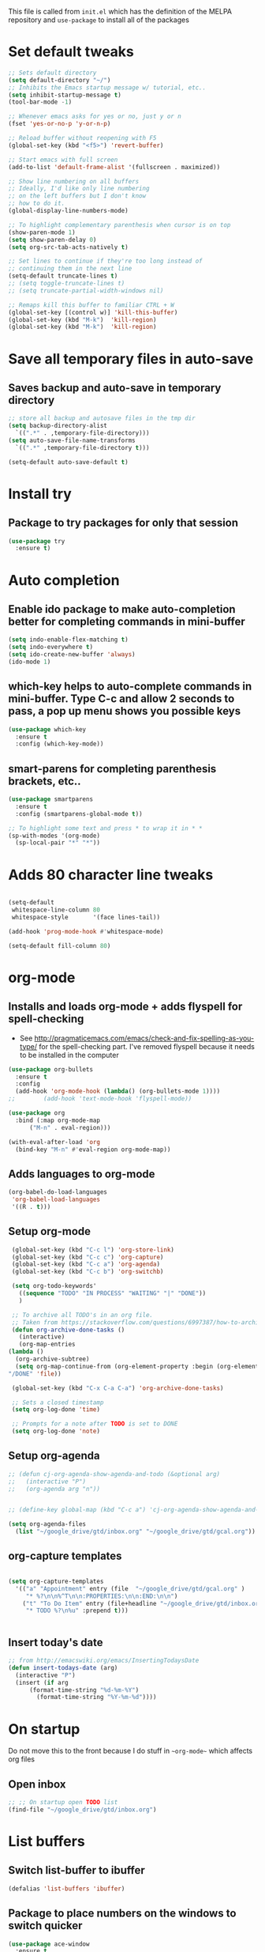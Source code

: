 #+STARTIP: overview

This file is called from ~init.el~ which has the definition of the MELPA repository and  ~use-package~ to install all of the packages

* Set default tweaks

  #+BEGIN_SRC emacs-lisp
    ;; Sets default directory
    (setq default-directory "~/")
    ;; Inhibits the Emacs startup message w/ tutorial, etc..
    (setq inhibit-startup-message t)
    (tool-bar-mode -1)

    ;; Whenever emacs asks for yes or no, just y or n
    (fset 'yes-or-no-p 'y-or-n-p)

    ;; Reload buffer without reopening with F5
    (global-set-key (kbd "<f5>") 'revert-buffer)

    ;; Start emacs with full screen
    (add-to-list 'default-frame-alist '(fullscreen . maximized))

    ;; Show line numbering on all buffers
    ;; Ideally, I'd like only line numbering
    ;; on the left buffers but I don't know
    ;; how to do it.
    (global-display-line-numbers-mode)

    ;; To highlight complementary parenthesis when cursor is on top
    (show-paren-mode 1)
    (setq show-paren-delay 0)
    (setq org-src-tab-acts-natively t)

    ;; Set lines to continue if they're too long instead of
    ;; continuing them in the next line
    (setq-default truncate-lines t)
    ;; (setq toggle-truncate-lines t)
    ;; (setq truncate-partial-width-windows nil)

    ;; Remaps kill this buffer to familiar CTRL + W
    (global-set-key [(control w)] 'kill-this-buffer)
    (global-set-key (kbd "M-k")  'kill-region)
    (global-set-key (kbd "M-k")  'kill-region)
  #+END_SRC

* Save all temporary files in auto-save
** Saves backup and auto-save in temporary directory

   #+BEGIN_SRC emacs-lisp
     ;; store all backup and autosave files in the tmp dir
     (setq backup-directory-alist
	   `((".*" . ,temporary-file-directory)))
     (setq auto-save-file-name-transforms
	   `((".*" ,temporary-file-directory t)))

     (setq-default auto-save-default t)

   #+END_SRC

* Install try
** Package to try packages for only that session
   #+BEGIN_SRC emacs-lisp
     (use-package try
       :ensure t)
   #+END_SRC

* Auto completion 
** Enable ido package to make auto-completion better for completing commands in mini-buffer
   #+BEGIN_SRC emacs-lisp
     (setq indo-enable-flex-matching t)
     (setq indo-everywhere t)
     (setq ido-create-new-buffer 'always)
     (ido-mode 1)
   #+END_SRC

** which-key helps to auto-complete commands in mini-buffer. Type C-c and allow 2 seconds to pass, a pop up menu shows you possible keys
   #+BEGIN_SRC emacs-lisp
     (use-package which-key
       :ensure t
       :config (which-key-mode))
   #+END_SRC

** smart-parens for completing parenthesis brackets, etc..
   #+BEGIN_SRC emacs-lisp
     (use-package smartparens
       :ensure t
       :config (smartparens-global-mode t))

     ;; To highlight some text and press * to wrap it in * *
     (sp-with-modes '(org-mode)
       (sp-local-pair "*" "*"))

   #+END_SRC

* Adds 80 character line tweaks
  #+BEGIN_SRC emacs-lisp

    (setq-default
     whitespace-line-column 80
     whitespace-style       '(face lines-tail))

    (add-hook 'prog-mode-hook #'whitespace-mode)

    (setq-default fill-column 80)

  #+END_SRC
* org-mode
** Installs and loads org-mode + adds flyspell for spell-checking
   - See http://pragmaticemacs.com/emacs/check-and-fix-spelling-as-you-type/ for the spell-checking part. I've removed flyspell because it needs to be installed in the computer
   #+BEGIN_SRC emacs-lisp
     (use-package org-bullets
       :ensure t
       :config
       (add-hook 'org-mode-hook (lambda() (org-bullets-mode 1))))
     ;;        (add-hook 'text-mode-hook 'flyspell-mode))

     (use-package org
       :bind (:map org-mode-map
		   ("M-n" . eval-region)))

     (with-eval-after-load 'org
       (bind-key "M-n" #'eval-region org-mode-map))

   #+END_SRC

** Adds languages to org-mode

   #+BEGIN_SRC emacs-lisp
     (org-babel-do-load-languages
      'org-babel-load-languages
      '((R . t)))

   #+END_SRC

** Setup org-mode
   #+BEGIN_SRC emacs-lisp
     (global-set-key (kbd "C-c l") 'org-store-link)
     (global-set-key (kbd "C-c c") 'org-capture)
     (global-set-key (kbd "C-c a") 'org-agenda)
     (global-set-key (kbd "C-c b") 'org-switchb)

     (setq org-todo-keywords'
	   ((sequence "TODO" "IN PROCESS" "WAITING" "|" "DONE"))
	   )

     ;; To archive all TODO's in an org file.
     ;; Taken from https://stackoverflow.com/questions/6997387/how-to-archive-all-the-done-tasks-using-a-single-command/27043756#27043756
     (defun org-archive-done-tasks ()
       (interactive)
       (org-map-entries
	(lambda ()
	  (org-archive-subtree)
	  (setq org-map-continue-from (org-element-property :begin (org-element-at-point))))
	"/DONE" 'file))

     (global-set-key (kbd "C-x C-a C-a") 'org-archive-done-tasks)

     ;; Sets a closed timestamp
     (setq org-log-done 'time)

     ;; Prompts for a note after TODO is set to DONE
     (setq org-log-done 'note)
#+END_SRC

** Setup org-agenda
#+BEGIN_SRC emacs-lisp
  ;; (defun cj-org-agenda-show-agenda-and-todo (&optional arg)
  ;;   (interactive "P")
  ;;   (org-agenda arg "n"))

 
  ;; (define-key global-map (kbd "C-c a") 'cj-org-agenda-show-agenda-and-todo)

  (setq org-agenda-files
	(list "~/google_drive/gtd/inbox.org" "~/google_drive/gtd/gcal.org"))

#+END_SRC


** org-capture templates
#+BEGIN_SRC emacs-lisp

  (setq org-capture-templates
	'(("a" "Appointment" entry (file  "~/google_drive/gtd/gcal.org" )
	   "* %?\n\n%^T\n\n:PROPERTIES:\n\n:END:\n\n")
	  ("t" "To Do Item" entry (file+headline "~/google_drive/gtd/inbox.org" "To Do")
	   "* TODO %?\n%u" :prepend t)))


#+END_SRC

** Insert today's date
#+BEGIN_SRC emacs-lisp
  ;; from http://emacswiki.org/emacs/InsertingTodaysDate
  (defun insert-todays-date (arg)
    (interactive "P")
    (insert (if arg
		(format-time-string "%d-%m-%Y")
	      (format-time-string "%Y-%m-%d"))))
#+END_SRC
* On startup
Do not move this to the front because I do stuff in ~~org-mode~~ which affects org files
** Open inbox
#+BEGIN_SRC emacs-lisp
    ;; ;; On startup open TODO list
    (find-file "~/google_drive/gtd/inbox.org")
#+END_SRC
* List buffers
** Switch list-buffer to ibuffer
 #+BEGIN_SRC emacs-lisp
   (defalias 'list-buffers 'ibuffer)
 #+END_SRC
** Package to place numbers on the windows to switch quicker
 #+BEGIN_SRC emacs-lisp
   (use-package ace-window
     :ensure t
     :init
     (progn
       (global-set-key [remap other-window] 'ace-window)
       (custom-set-faces
	'(aw-leading-char-face
	  ((t (:inherit- ace-jump-face-foreground :height 3.0)))))
       ))
 #+END_SRC

* org-ref
** Package to handle references and notes in literature reviews
 #+BEGIN_SRC emacs-lisp
   (use-package org-ref
     :ensure t
     :config
     (setq reftex-default-bibliography '("~/google_drive/literature/references.bib")
	   org-ref-bibliography-notes "~/google_drive/literature/notes.org"
	   org-ref-default-bibliography  '("~/google_drive/literature/references.bib")
	   org-ref-pdf-directory "~/google_drive/literature/pdfs/"))
 #+END_SRC

* YAML mode
#+BEGIN_SRC emacs-lisp

(use-package yaml-mode
  :ensure t)

(add-to-list 'auto-mode-alist '("\\.yml\\'" . yaml-mode))

#+END_SRC
* Searching in Emacs
** swiper
#+BEGIN_SRC emacs-lisp
  ;; counsel is used by swiper so install before
  (use-package counsel
    :ensure t
    :bind
    (("M-y" . counsel-yank-pop)
     :map ivy-minibuffer-map
     ("M-y" . ivy-next-line))
    )

  (use-package swiper
    :ensure t
    :config
    (progn
      (ivy-mode 1)
      (setq ivy-use-virtual-buffers t)
      (setq enable-recursive-minibuffers t)
      ;; enable this if you want `swiper' to use it
      ;; (setq search-default-mode #'char-fold-to-regexp)
      (global-set-key "\C-s" 'swiper)
      (global-set-key (kbd "C-c C-r") 'ivy-resume)
      (global-set-key (kbd "<f6>") 'ivy-resume)
      (global-set-key (kbd "M-x") 'counsel-M-x)
      (global-set-key (kbd "C-x C-f") 'counsel-find-file)
      (global-set-key (kbd "<f1> f") 'counsel-describe-function)
      (global-set-key (kbd "<f1> v") 'counsel-describe-variable)
      (global-set-key (kbd "<f1> l") 'counsel-find-library)
      (global-set-key (kbd "<f2> i") 'counsel-info-lookup-symbol)
      (global-set-key (kbd "<f2> u") 'counsel-unicode-char)
      (global-set-key (kbd "C-c g") 'counsel-git)
      (global-set-key (kbd "C-c j") 'counsel-git-grep)
      (global-set-key (kbd "C-c k") 'counsel-ag)
      (global-set-key (kbd "C-x l") 'counsel-locate)
      (global-set-key (kbd "C-S-o") 'counsel-rhythmbox)
      (define-key minibuffer-local-map (kbd "C-r") 'counsel-minibuffer-history)
      ))
#+END_SRC

** avy for moving quickly in a file
#+BEGIN_SRC emacs-lisp
  ;; avy for moving quickly through files
  (use-package avy
    :ensure t
    :bind ("M-s" . avy-goto-char-2))
#+END_SRC

* Emacs theme
** Spacemacs: used this before, keeping here if want to come back

 #+BEGIN_SRC emacs-lisp
   ;; Set spacemacs theme
   ;; This is a bit weird because the package is actually 'spacemacs-theme'
   ;; but I can't find it on MELPA through emacs (although it is on melpa.org)
   ;; However, this ewal-spacemacs-themes seems to work
   ;; (use-package ewal-spacemacs-themes
   ;;   :ensure t
   ;;   :config (load-theme 'spacemacs-dark t))
 #+END_SRC

** moe-theme: used this before, keeping here if want to come back
  #+BEGIN_SRC emacs-lisp

    ;; (use-package moe-theme
    ;;   :ensure t
    ;;   :config
    ;;   (setq moe-theme-highlight-buffer-id t)
    ;;   (moe-dark))

    ;; (set-face-attribute 'default nil :font "Monaco-13")

  #+END_SRC
** Doom theme: current 
#+BEGIN_SRC emacs-lisp


  (use-package doom-themes
    :ensure t)

  ;; Global settings (defaults)
  (setq doom-themes-enable-bold t    ; if nil, bold is universally disabled
	doom-themes-enable-italic t) ; if nil, italics is universally disabled

  ;; Load the theme (doom-one, doom-molokai, etc); keep in mind that each theme
  ;; may have their own settings.
  (load-theme 'doom-dracula t)

  ;; Enable flashing mode-line on errors
  (doom-themes-visual-bell-config)

  ;; Enable custom neotree theme (all-the-icons must be installed!)
  (doom-themes-neotree-config)
  ;; or for treemacs users
  (setq doom-themes-treemacs-theme "doom-colors") ; use the colorful treemacs theme
  (doom-themes-treemacs-config)

  ;; Corrects (and improves) org-mode's native fontification.
  (doom-themes-org-config)

  ;; Taken partially from https://github.com/ianpan870102/.personal-emacs.d/blob/master/init.el
  ;; START HERE

  ;; (use-package spacemacs-common
  ;;   :ensure spacemacs-theme
  ;;   :custom-face
  ;;   (line-number              ((t (:foreground "#414B4f" :background "#282B2E"))))
  ;;   (line-number-current-line ((t (:foreground "#616B6f" :background "#282B2E"))))
  ;;   (highlight-symbol-face    ((t (:background "#44444f"))))
  ;;   :custom
  ;;   (spacemacs-theme-comment-bg nil)
  ;;   (spacemacs-theme-comment-italic t)
  ;;   :config
  ;;   (load -theme 'spacemacs-dark t))

  (use-package solaire-mode
    :ensure t
    :hook (((change-major-mode after-revert ediff-prepare-buffer) . turn-on-solaire-mode)
	   (minibuffer-setup . solaire-mode-in-minibuffer))
    :config
    (solaire-mode-swap-bg)
    (solaire-global-mode +1))

  (use-package doom-modeline
    :ensure t
    :hook (after-init . doom-modeline-mode)
    :custom
    (inhibit-compacting-font-caches t)
    (doom-modeline-buffer-file-name-style 'relative-from-project)
    (doom-modeline-bar-width 1)
    (doom-modeline-modal-icon nil)
    (doom-modeline-height 15)
    (doom-modeline-env-python-executable "python3")
    :config
    (when (member "Menlo" (font-family-list))
      (set-face-attribute 'mode-line nil :height 110 :font "Menlo")
      (set-face-attribute 'mode-line-inactive nil :height 110 :font "Menlo")))

  (use-package all-the-icons
    :ensure t
    :custom
    (all-the-icons-scale-factor 1.0))

  (use-package all-the-icons-ivy
    :ensure t
    :hook (after-init . all-the-icons-ivy-setup)
    :custom
    (all-the-icons-ivy-buffer-commands '()))

  (use-package all-the-icons-dired
    :ensure t
    :hook (dired-mode . all-the-icons-dired-mode))

  ;; (use-package centaur-tabs
  ;;   :demand
  ;;   :bind (("C-S-<tab>" . centaur-tabs-backward)
  ;; 	 ("C-<tab>" . centaur-tabs-forward)
  ;; 	 ("C-x p" . centaur-tabs-counsel-switch-group))
  ;;   :custom
  ;;   (centaur-tabs-set-bar 'under)
  ;;   (x-underline-at-descent-line t)
  ;;   (centaur-tabs-set-modified-marker t)
  ;;   (centaur-tabs-modified-marker " ● ")
  ;;   (centaur-tabs-cycle-scope 'tabs)
  ;;   (centaur-tabs-height 30)
  ;;   (centaur-tabs-set-icons t)
  ;;   (centaur-tabs-close-button " × ")
  ;;   :config
  ;;   (centaur-tabs-mode +1)
  ;;   (centaur-tabs-headline-match)
  ;;   (centaur-tabs-group-by-projectile-project)
  ;;   (when (member "Arial" (font-family-list))
  ;;     (centaur-tabs-change-fonts "Arial" 130)))

  ;; (use-package highlight-symbol
  ;;   :ensure t
  ;;   :hook (prog-mode . highlight-symbol-mode)
  ;;   :custom
  ;;   (high light-symbol-idle-delay 0.3))

  (use-package highlight-numbers
    :ensure t
    :hook (prog-mode . highlight-numbers-mode))

  (use-package highlight-operators
    :ensure t
    :hook (prog-mode . highlight-operators-mode))

  (use-package highlight-escape-sequences
    :ensure t
    :hook (prog-mode . hes-mode))
  ;; END HERE

 #+END_SRC

* Projectile
#+BEGIN_SRC emacs-lisp
  ;; If you find an error, ag needs to be installed from terminal as well.
  ;; homebrew install the_silver_searcher for macs
  ;; sudo apt-get install silversearcher-ag from ubuntu

  ;; Helm search for projectile. Allows to search for files within a project
  (use-package helm-projectile
    :ensure t
    :config
    (helm-projectile-on))

  ;; Needed by helm-projectile for esearch
  (use-package helm-ag
    :ensure t)

  (use-package projectile
    :ensure t
    :bind ("C-c p" . projectile-command-map)
    :config
    (projectile-global-mode)
    (setq projectile-completion-system 'helm)
    (setq projectile-switch-project-action 'helm-projectile))
  (projectile-discover-projects-in-directory "~/repositories/")

  ;; (use-package counsel-projectile
  ;; :ensure t
  ;; :config
  ;; ;; (counsel-projectile-mode))

#+END_SRC
* ESS for statistics
** Load ESS
 #+BEGIN_SRC emacs-lisp
   (use-package ess
     :ensure t
     :config
     ;; Add latex symbol completion in julia buffer mode as well.
     (add-hook 'ess-julia-mode-hook
	       (lambda()
		 (add-hook 'completion-at-point-functions
			   'ess-julia-latexsub-completion nil 'local)))
     (setq tab-always-indent 'complete))

 #+END_SRC

** Set different modes in ESS
#+BEGIN_SRC emacs-lisp

  (use-package poly-R
    :ensure t)

  (use-package poly-markdown
    :ensure t)

  ;;; R modes
  (add-to-list 'auto-mode-alist '("\\.md" . poly-markdown-mode))
  (add-to-list 'auto-mode-alist '("\\.Snw" . poly-noweb+r-mode))
  (add-to-list 'auto-mode-alist '("\\.Rnw" . poly-noweb+r-mode))
  (add-to-list 'auto-mode-alist '("\\.Rmd" . poly-markdown+r-mode))
  (add-to-list 'auto-mode-alist '("\\.rmd" . poly-markdown+r-mode))

  ;; Export files with the same name as the main file
  ;; Taken from https://github.com/karawoo/prelude/blob/db60a8e448757b1e07b7323e411c3d5d4d1b7d45/personal/custom.el#L751-L752
  (setq polymode-exporter-output-file-format "%s")

#+END_SRC
** Tweaks to ESS config
#+BEGIN_SRC emacs-lisp
  ;; Don't restore history or save on exit
  (setq-default inferior-R-args "--no-restore-history --no-save")

  (setq ess-ask-for-ess-directory nil)

  ;; ESS doesn't slow down Emacs
  ;; (setq ess-eval-visibly 'nowait) ;; in 12.09-1
  (setq ess-eval-visibly nil)
  (setq ess-eval-visibly-p nil)
  ;; Smartparens in R repl.
  (add-hook 'ess-R-post-run-hook (lambda () (smartparens-mode 1)))
  (add-hook 'inferior-ess-mode-hook (lambda () (smartparens-mode 1)))

  ;; Set the style to RStudio. This gives me stuff like tab spaces are 2 spaces not 4
  (setq ess-default-style 'RStudio)
#+END_SRC

** Forces help to appear only on R script
#+BEGIN_SRC emacs-lisp
;; Doesn't work until now. I think the variable display-buffer-alist
  (setq display-buffer-alist
	'(("*R*"
	   nil
	   (dedicated . t))))

#+END_SRC
** Auto-completion in ESS
#+BEGIN_SRC emacs-lisp
  ;; Set up company, i.e. code autocomplete
  (use-package company
    :ensure t
    :config
    ;; Enable company mode everywhere
    (add-hook 'after-init-hook 'global-company-mode)
    )

  ;; Set up TAB to manually trigger autocomplete menu
  (define-key company-mode-map (kbd "TAB") 'company-complete)
  (define-key company-active-map (kbd "TAB") 'company-complete-common)
  ;; Set up M-h to see the documentation for items on the autocomplete menu
  (define-key company-active-map (kbd "M-h") 'company-show-doc-buffer)

  ;; If you would want to have the help pop ups in company mode
  ;; (use-package company-quickhelp
  ;;   :ensure t
  ;;   :config
  ;;   (company-quickhelp-mode))

  ;;   (use-package auto-complete
  ;;     :ensure t
  ;;     :init
  ;;     (progn
  ;;       (ac-config-default)
  ;;       (global-auto-complete-mode t)
  ;;       ))

  ;;   ;; To allow for TAB completion
  ;;   ;; https://stackoverflow.com/questions/49232454/emacs-ess-how-to-auto-complete-library-function
  ;;   (use-package company
  ;;     :ensure t
  ;;     :init (require 'company))

  ;;   (setq tab-always-indent 'complete)

  ;;   (setq company-idle-delay 0.5
  ;; 	company-show-numbers t
  ;; 	company-minimum-prefix-length 2
  ;; 	company-tooltip-flip-when-above t)

  ;;   (global-set-key (kbd "C-M-/") #'company-complete)
  ;;   (global-company-mode)
  ;;   (defun my-ess-hook ()
  ;;     ;; ensure company-R-library is in ESS backends
  ;;     (make-local-variable 'company-backends)
  ;;     (cl-delete-if (lambda (x) (and (eq (car-safe x) 'company-R-args))) company-backends)
  ;;     (push (list 'company-R-args 'company-R-objects 'company-R-library :separate)
  ;; 	  company-backends))
  ;; 	  (add-hook 'ess-mode-hook 'my-ess-hook)
  ;; 	  (with-eval-after-load 'ess
  ;;     (setq ess-use-company t))

#+END_SRC
** Pipe operator shortcut
#+BEGIN_SRC emacs-lisp
  ;; Taken from https://github.com/karawoo/prelude/blob/db60a8e448757b1e07b7323e411c3d5d4d1b7d45/personal/custom.el
  ;; %>% shortcut
  ;; http://emacs.stackexchange.com/a/8055/7060
  (defun then_R_operator ()
    "R - %>% operator or 'then' pipe operator"
    (interactive)
    (insert " %>% "))
  (define-key ess-mode-map (kbd "C->") 'then_R_operator)
  (define-key inferior-ess-mode-map (kbd "C->") 'then_R_operator)
#+END_SRC

** Assign operator shortcut
#+BEGIN_SRC emacs-lisp
  (defun assign_R_operator ()
    "R - Insert <- operator"
    (interactive)
    (insert " <- "))
  (define-key ess-mode-map (kbd "C-<") 'assign_R_operator)
  (define-key inferior-ess-mode-map (kbd "C-<") 'assign_R_operator)
#+END_SRC

** Make Shift-Enter do a lot in ESS
#+BEGIN_SRC emacs-lisp

  (add-hook 'inferior-ess-mode-hook
      '(lambda nil
	    (define-key inferior-ess-mode-map [\C-up]
		'comint-previous-matching-input-from-input)
	    (define-key inferior-ess-mode-map [\C-down]
		'comint-next-matching-input-from-input)
	    (define-key inferior-ess-mode-map [\C-x \t]
		'comint-dynamic-complete-filename)
       )
   )

  (setq ess-ask-for-ess-directory nil)
    (setq ess-local-process-name "R")
    (setq ansi-color-for-comint-mode 'filter)
    (setq comint-scroll-to-bottom-on-input t)
    (setq comint-scroll-to-bottom-on-output t)
    (setq comint-move-point-for-output t)

    (defun my-ess--R ()
      (interactive)
      (if (not (member "*R*" (mapcar (function buffer-name) (buffer-list))))
	(progn
	  (delete-other-windows)
	  (setq w1 (selected-window))
	  (setq w1name (buffer-name))
	  (setq w2 (split-window w1 nil t))
	  (R)
	  (set-window-buffer w2 "*R*")
	  (set-window-buffer w1 w1name))))
#+END_SRC

** Scratch script R
#+BEGIN_SRC emacs-lisp
  (defun R-scratch ()
    (interactive)
    (progn
      (delete-other-windows)
      (setq new-buf (get-buffer-create "scratch.R"))
      (switch-to-buffer new-buf)
      (R-mode)
      (setq w1 (selected-window))
      (setq w1name (buffer-name))
      (setq w2 (split-window w1 nil t))
      (if (not (member "*R*" (mapcar (function buffer-name) (buffer-list))))
	  (R))
      (set-window-buffer w2 "*R*")
      (set-window-buffer w1 w1name)))

  (global-set-key (kbd "C-x 9") 'R-scratch)

#+END_SRC

** Add Shiny shortcut
#+BEGIN_SRC emacs-lisp
  (defun ess-r-shiny-run-app (&optional arg)
    "Interface for `shiny::runApp()'.
     With prefix ARG ask for extra args."
    (interactive)
    (inferior-ess-r-force)
    (ess-eval-linewise
     "shiny::runApp(\".\")\n" "Running app" arg
     '("" (read-string "Arguments: " "recompile = TRUE"))))
#+END_SRC

** Insert RMarkdown chunk
#+BEGIN_SRC emacs-lisp

(defun new-chunk (header)
  "Insert an r-chunk in markdown mode. Necessary due to interactions between polymode and yasnippet"
  (interactive "sHeader: ")
  (insert (concat "```{r " header "}\n\n```"))
  (forward-line -1))

#+END_SRC

** Drake workflow
   #+BEGIN_SRC emacs-lisp
  (require 'ess-site)

  (defun text-around-cursor (&optional rows-around)
    (let ((rows-around (or rows-around 10))
	  (current-line (line-number-at-pos))
	  (initial-point (point)))
      (save-mark-and-excursion
	(goto-line (- current-line rows-around))
	(set-mark (point))
	(goto-line (+ current-line rows-around))
	(end-of-line)
	;; Return a list of text, index
	(list (buffer-substring-no-properties (mark) (point))
	      (+ (- initial-point (mark)) 1)))))

  (defun strip-ess-output-junk (r-buffer)
    (with-current-buffer r-buffer
      (goto-char (point-min))
      (while (re-search-forward "\\+\s" nil t)
	(replace-match ""))))

  (defun exec-r-fn-to-buffer (r_fn text)
    (let ((r-process (ess-get-process))
	  (r-output-buffer (get-buffer-create "*R-output*")))
      (ess-string-command
       (format "cat(%s(%s))\n" r_fn text)
       r-output-buffer nil)
      (strip-ess-output-junk r-output-buffer)
      (save-mark-and-excursion
	(goto-char (point-max))
	(newline)
	(insert-buffer r-output-buffer))))

  ;; fnmate functions for keybindings
  (defun fnmate ()
    (interactive)
    (let* ((input-context (text-around-cursor))
	   (text (prin1-to-string (car input-context)))
	   (index (cdr input-context)))
      (ess-eval-linewise (format "fnmate::fnmate_fn.R(%s, %s)" text index))))

  (defun fnmate-below ()
    (interactive)
    (let* ((input-context (text-around-cursor))
	   (text (prin1-to-string (car input-context)))
	   (index (cdr input-context))
	   (args (format "%s, %s" text index)))
      (exec-r-fn-to-buffer "fnmate::fnmate_below" args)))

  (define-key ess-mode-map (kbd "C-c C-e C-f") 'fnmate)
  (define-key ess-mode-map (kbd "C-c C-e f") 'fnmate)


  (defun ess-drake-rmake ()
    "Interface for drake::r_make"
    (interactive)
    (inferior-ess-r-force)
    (ess-eval-linewise
     "drake::r_make()"))

  (define-key ess-mode-map (kbd "C-c C-e m") 'ess-drake-rmake)
  (define-key ess-mode-map (kbd "C-c C-e C-m") 'ess-drake-rmake)


  (defun ess-drake-loadd ()
    "Interface for drake::loadd"
    (interactive)
    (inferior-ess-r-force)
    (ess-eval-linewise
     "drake::loadd()"))

  (define-key ess-mode-map (kbd "C-c C-e p") 'ess-drake-loadd)
  (define-key ess-mode-map (kbd "C-c C-e C-p") 'ess-drake-loadd)

  (defun ess-drake-readd ()
    "Interface for drake::readd"
    (interactive)
      (ess-eval-linewise (format "%s <- drake::readd(%s)" (current-word) (current-word))))

  (define-key ess-mode-map (kbd "C-c C-e o") 'ess-drake-readd)
  (define-key ess-mode-map (kbd "C-c C-e C-o") 'ess-drake-readd)
#+END_SRC

* Stan
** Install Stan
 #+BEGIN_SRC emacs-lisp

   (use-package stan-mode
     :ensure t
     :init (require 'stan-mode))

   (use-package stan-snippets
     :ensure t
     :init (require 'stan-snippets))

(setq stan-use-auto-complete t) 
 #+END_SRC

* Magit
#+BEGIN_SRC emacs-lisp
  (use-package magit
    :ensure t
    :init
    (progn
      (bind-key "C-x g" 'magit-status)
      ))

  (define-key magit-mode-map (kbd "<tab>") 'magit-section-toggle)


  ;; (setq magit-status-margin
  ;;   '(t "%Y-%m-%d %H:%M " magit-log-margin-width t 18))
  ;;     (use-package git-gutter
  ;;     :ensure t
  ;;     :init
  ;;     (global-git-gutter-mode +1))

  ;;     (global-set-key (kbd "M-g M-g") 'hydra-git-gutter/body)


  ;;     (use-package git-timemachine
  ;;     :ensure t
  ;;     )
  ;;   (defhydra hydra-git-gutter (:body-pre (git-gutter-mode 1)
  ;; 			      :hint nil)
  ;;     "
  ;;   Git gutter:
  ;;     _j_: next hunk        _s_tage hunk     _q_uit
  ;;     _k_: previous hunk    _r_evert hunk    _Q_uit and deactivate git-gutter
  ;;     ^ ^                   _p_opup hunk
  ;;     _h_: first hunk
  ;;     _l_: last hunk        set start _R_evision
  ;;   "
  ;;     ("j" git-gutter:next-hunk)
  ;;     ("k" git-gutter:previous-hunk)
  ;;     ("h" (progn (goto-char (point-min))
  ;; 		(git-gutter:next-hunk 1)))
  ;;     ("l" (progn (goto-char (point-min))
  ;; 		(git-gutter:previous-hunk 1)))
  ;;     ("s" git-gutter:stage-hunk)
  ;;     ("r" git-gutter:revert-hunk)
  ;;     ("p" git-gutter:popup-hunk)
  ;;     ("R" git-gutter:set-start-revision)
  ;;     ("q" nil :color blue)
  ;;     ("Q" (progn (git-gutter-mode -1)
  ;; 		;; git-gutter-fringe doesn't seem to
  ;; 		;; clear the markup right away
  ;; 		(sit-for 0.1)
  ;; 		(git-gutter:clear))
  ;; 	 :color blue))


  ;; (use-package git-gutter
  ;;   :ensure t
  ;;   :custom
  ;;   (git-gutter:update-interval 0.05))

  ;; (use-package git-gutter-fringe
  ;;   :ensure t
  ;;   :config
  ;;   (global-git-gutter-mode +1)
  ;;   (setq-default fringes-outside-margins t)
  ;;   (define-fringe-bitmap 'git-gutter-fr:added [224]
  ;;     nil nil '(center repeated))
  ;;   (define-fringe-bitmap 'git-gutter-fr:modified [224]
  ;;     nil nil '(center repeated))
  ;;   (define-fringe-bitmap 'git-gutter-fr:deleted [128 192 224 240]
  ;;     nil nil 'bottom))

 #+END_SRC

* Python
** Set Python interpreter
#+BEGIN_SRC emacs-lisp
  ;; You had some problems making sure elpy had autocompletion in both
  ;; script and inferior python. This was due to elpy have python2.7 in
  ;; RPC Python in elpy-config (in Emacs) where it should have python3.
  ;; Both Interactive Python and RPC Python should have python3.
  (setq python-shell-interpreter "python3.8")
  (setq elpy-rpc-python-command "python3.8")

#+END_SRC
** Install elpy
#+BEGIN_SRC emacs-lisp
  (use-package elpy
    :ensure t
    :init
    (elpy-enable))

  (setq indent-tabs-mode nil)
  (setenv "WORKON_HOME" "~/miniconda3/envs/")

 #+END_SRC

** Assign operator shortcut
#+BEGIN_SRC emacs-lisp
  (defun assign_python_operator ()
    "Python - Insert = operator"
    (interactive)
    (insert " = "))
  (define-key python-mode-map (kbd "C-<") 'assign_python_operator)
  (define-key inferior-python-mode-map (kbd "C-<") 'assign_python_operator)
#+END_SRC

** Scratch script Python
#+BEGIN_SRC emacs-lisp

  (defun python-scratch ()
    (interactive)
    (progn
      (delete-other-windows)
      (setq new-buf (get-buffer-create "scratch.py"))
      (switch-to-buffer new-buf)
      (python-mode)
      (setq w1 (selected-window))
      (setq w1name (buffer-name))
      (setq w2 (split-window w1 nil t))
      (if (not (member "*Python*" (mapcar (function buffer-name) (buffer-list))))
	  (run-python))
      (set-window-buffer w2 "*Python*")
      (set-window-buffer w1 w1name)))

  (global-set-key (kbd "C-x 7") 'python-scratch)

#+END_SRC

** Make Shift-Enter similar to ESS
#+BEGIN_SRC emacs-lisp
  (defun py-eval-region-or-line-and-step ()
    (interactive)
    (if (and transient-mark-mode mark-active
	     (> (region-end) (region-beginning)))
	(elpy-shell-send-region-or-buffer)
      (progn
	(end-of-line)
	(let ((eol (point)))
	  (beginning-of-line)
	  (python-shell-send-region (point) eol))
	(python-nav-forward-statement)
	)))

  ;; Map py-eval-region-or-line-and-step to M-ret because that's how I have it set
  ;; for ESS
  (define-key python-mode-map (kbd "C-<return>") 'py-eval-region-or-line-and-step)
#+END_SRC
* Yasnippet
#+BEGIN_SRC emacs-lisp
  (use-package yasnippet
    :ensure t
    :init
      (yas-global-mode 1))
#+END_SRC
* Flycheck
#+BEGIN_SRC emacs-lisp

  ;; (use-package flycheck
  ;;   :ensure t
  ;;   :init (global-flycheck-mode))

  ;; '(flycheck-lintr-caching nil) ;; need to customised it inside of Emacs
  ;; (add-hook 'ess-mode-hook (lambda () (flycheck-mode t)))
  ;; '(flycheck-check-syntax-automatically (quote (save idle-change mode-enabled)))
  ;; '(flycheck-idle-change-delay 100) ;; Set delay based on what suits you the best


  ;; '(flyche ck-check-syntax-automatically (quote '(save mode-enable)))
  ;; '(flycheck-idle-change-delay 4) ;; Set delay based on what suits you the best

  ;  In case you want to add flycheck every time you save.
  ;; (setq flycheck-check-syntax-automatically '(save mode-enable))
  ;; the default value was '(save idle-change new-line mode-enabled)

#+END_SRC
* expand-region
#+BEGIN_SRC emacs-lisp

  (use-package expand-region
    :ensure t
    :init (global-set-key (kbd "C-=") 'er/expand-region)
    )

  (pending-delete-mode t)


#+END_SRC
* Google Calendar and Org-agenda
** Google Calendar
#+BEGIN_SRC emacs-lisp

  ;; Go https://console.developers.google.com/apis/credentials/oauthclient/672622840611-q5j91p8rojnjf5sghgvems2kjkhslg9v.apps.googleusercontent.com?project=emacs-gcal-251211&folder&organizationId
  ;; to find your client-id and client-secret
  ;; The MELPA org-gcal doesn't seem to work at this point for me so I'm using the original org-gcal from https://github.com/myuhe/org-gcal.el
  ;; What I do is just download this file: https://github.com/myuhe/org-gcal.el/blob/master/org-gcal.el and then install it with
  ;; M-x package-install-file and then everything should be ok.

  ;; (use-package org-gcal
  ;;    :ensure t
  ;;    :config
  ;;    ;; I stored both these in txt files on my Drive for security reasons
  ;;    (setq org-gcal-client-id (when (file-exists-p "~/google_drive/gtd/")
  ;; 			       (load "~/google_drive/gtd/client_id.txt"))
  ;;       org-gcal-client-secret (when (file-exists-p "~/google_drive/gtd/")
  ;; 			       (load "~/google_drive/gtd/client_secret.txt")) 
  ;;       org-gcal-file-alist '(("cimentadaj@gmail.com" . "~/google_drive/gtd/gcal.org"))))

  (use-package org-gcal
     :ensure t
     :config
     ;; I stored both these in txt files on my Drive for security reasons
     (setq org-gcal-client-id "672622840611-q5j91p8rojnjf5sghgvems2kjkhslg9v.apps.googleusercontent.com"
	org-gcal-client-secret "M7eqO_zAKYlReZVOx-2GGxlc"
	org-gcal-file-alist '(("cimentadaj@gmail.com" . "~/google_drive/gtd/gcal.org"))))


  (setq package-check-signature nil)
  (setq org-gcal-notify-p nil)

  (add-hook 'org-agenda-mode-hook (lambda () (org-gcal-sync) ))
  (add-hook 'org-capture-after-finalize-hook (lambda () (org-gcal-sync) ))

#+END_SRC
* [[https://praxis.fortelabs.co/the-p-a-r-a-method-a-universal-system-for-organizing-digital-information-75a9da8bfb37/][P.A.R.A]]
** Functions to move faster acros [[https://praxis.fortelabs.co/the-p-a-r-a-method-a-universal-system-for-organizing-digital-information-75a9da8bfb37/][P.A.R.A]]
#+BEGIN_SRC emacs-lisp

  (defun go-to-projects ()
    (interactive)
    (find-file "~/google_drive/gtd/inbox.org")
    (widen)
    (beginning-of-buffer)
    (re-search-forward "* Projects")
    (beginning-of-line))

  (defun project-overview ()
    (interactive)
    (go-to-projects)
    (org-narrow-to-subtree)
    (org-cycle))

#+END_SRC
** Functions to navigate quickly to org-agenda
#+BEGIN_SRC emacs-lisp

  (defun go-to-today ()
    (interactive)
    (org-agenda nil "n")
    (org-agenda-goto-today)
    (org-agenda-day-view)
    (re-search-forward "Global list of TODO items of type: ALL")
    (beginning-of-line)
    (re-search-forward "project")
    (beginning-of-line)
    )

#+END_SRC
** Functions for daily/weekly review
#+BEGIN_SRC emacs-lisp

  (defun my-new-daily-review ()
    (interactive)
    (let ((org-capture-templates '(("d" "Review: Daily Review" entry (file+olp+datetree "/tmp/daily_reviews.org")
				    (file "~/google_drive/gtd/dailyreviewtemplate.org")))))
      (progn
	(org-capture nil "d")
	(org-capture-finalize t)
	(org-speed-move-safe 'outline-up-heading)
	(org-narrow-to-subtree)
	(fetch-calendar)
	(org-clock-in))))

  (defun work-statistics ()
    (interactive)
    (find-file "~/google_drive/gtd/work_statistics.org"))

  (defun my-new-weekly-review ()
    (interactive)
    (let ((org-capture-templates '(("w" "Review: Weekly Review" entry (file+olp+datetree "/tmp/weekly_reviews.org")
				    (file "~/google_drive/gtd/weeklyreviewtemplate.org")))))
      (progn
	(org-capture nil "d")
	(org-capture-finalize t)
	(org-speed-move-safe 'outline-up-heading)
	(org-narrow-to-subtree)
	(fetch-calendar)
	(org-clock-in))))

#+END_SRC
* Macros
#+BEGIN_SRC emacs-lisp

  ;;  space and then search for next comma:
  ;;  to ident columns such as in dplyr::select or arguments in function

  ;; (fset 'sc
  ;;    [return ?\C-s ?, return])

  ;; (global-set-key (kbd "M-<f3>") 'sc)

#+END_SRC
* Julia
** Set Julia to the julia executable
#+BEGIN_SRC emacs-lisp
  (setq inferior-julia-program-name "/home/jorge/julia-1.3.1/bin/julia")
#+END_SRC
** Julia from scratch
#+BEGIN_SRC emacs-lisp
  (defun jl-scratch ()
    (interactive)
    (progn
      (delete-other-windows)
      (setq new-buf (get-buffer-create "scratch.jl"))
      (switch-to-buffer new-buf)
      (julia-mode)
      (setq w1 (selected-window))
      (setq w1name (buffer-name))
      (setq w2 (split-window w1 nil t))
      (if (not (member "*julia*" (mapcar (function buffer-name) (buffer-list))))
	  (julia))
      (set-window-buffer w2 "*julia*")
      (set-window-buffer w1 w1name)))

  (global-set-key (kbd "C-x 6") 'jl-scratch)

#+END_SRC
** Install other Julia modes (apart from ESS)
#+BEGIN_SRC emacs-lisp

  (use-package julia-mode
    :ensure t)

  (use-package flycheck-julia
    :ensure t
    :init
    (add-hook 'ess-julia-mode-hook #'flycheck-julia-setup))

  (use-package julia-repl
    :ensure t
    :init
    (with-eval-after-load 'julia-mode
      (add-hook 'flycheck-mode-hook #'flycheck-julia-setup)))

  (setq julia-repl-executable-records
	'((default "/home/jorge/julia-1.3.1/bin/julia")))

  ;; (add-to-list 'load-path "/home/jorge/julia-1.3.1/bin/julia")
  ;; (add-hook 'julia-mode-hook 'julia-repl-mode)


#+END_SRC
* Customize eshell
#+BEGIN_SRC emacs-lisp
  ;; (use-package dash
  ;;   :ensure t
  ;;   :init (require 'dash))

  ;; (use-package s
  ;;   :ensure t
  ;;   :init (require 's))

  ;; (use-package all-the-icons
  ;;   :ensure t
  ;;   :init (require 'all-the-icons))

  ;; (defmacro with-face (STR &rest PROPS)
  ;;   "Return STR propertized with PROPS."
  ;;   `(propertize ,STR 'face (list ,@PROPS)))

  ;; (defmacro esh-section (NAME ICON FORM &rest PROPS)
  ;;   "Build eshell section NAME with ICON prepended to evaled FORM with PROPS."
  ;;   `(setq ,NAME
  ;; 	 (lambda () (when ,FORM
  ;; 		      (-> ,ICON
  ;; 			  (concat esh-section-delim ,FORM)
  ;; 			  (with-face ,@PROPS))))))

  ;; (defun esh-acc (acc x)
  ;;   "Accumulator for evaluating and concatenating esh-sections."
  ;;   (--if-let (funcall x)
  ;;       (if (s-blank? acc)
  ;; 	  it
  ;; 	(concat acc esh-sep it))
  ;;     acc))

  ;; (defun esh-prompt-func ()
  ;;   "Build `eshell-prompt-function'"
  ;;   (concat esh-header
  ;; 	  (-reduce-from 'esh-acc "" eshell-funcs)
  ;; 	  "\n"
  ;; 	  eshell-prompt-string))

  ;; (esh-section esh-dir
  ;; 	     "\xf07c"  ;  (faicon folder)
  ;; 	     (abbreviate-file-name (eshell/pwd))
  ;; 	     '(:foreground "gold" :bold ultra-bold :underline t))

  ;; (esh-section esh-git
  ;; 	     "\xe907"  ;  (git icon)
  ;; 	     (magit-get-current-branch)
  ;; 	     '(:foreground "pink"))

  ;; ;; Separator between esh-sections
  ;; (setq esh-sep "  ")  ; or " | "

  ;; ;; Separator between an esh-section icon and form
  ;; (setq esh-section-delim " ")

  ;; ;; Eshell prompt header
  ;; (setq esh-header "")  ; or "\n┌─"

  ;; ;; Eshell prompt regexp and string. Unless you are varying the prompt by eg.
  ;; ;; your login, these can be the same.
  ;; (setq eshell-prompt-regexp " ")   ; or "└─> "
  ;; (setq eshell-prompt-string " ")   ; or "└─> "

  ;; ;; Choose which eshell-funcs to enable
  ;; (setq eshell-funcs (list esh-dir esh-git))

  ;; ;; Enable the new eshell prompt
  ;; (setq eshell-prompt-function 'esh-prompt-func)

#+END_SRC
* Docker
#+BEGIN_SRC emacs-lisp
  (use-package docker-compose-mode
    :ensure t)

  (use-package dockerfile-mode
    :ensure t)

  (add-to-list 'auto-mode-alist '("Dockerfile\\'" . dockerfile-mode))
  (put 'dockerfile-image-name 'safe-local-variable #'stringp)

  ;; https://stat.ethz.ch/pipermail/ess-help/2017-April/012252.html

  ;; (defun R-docker ()
  ;;   (interactive)
  ;;   (let ((ess-r-customize-alist
  ;;          (append ess-r-customize-alist
  ;;                  '((inferior-ess-program . "path/to/R-docker"))))
  ;;         (ess-R-readline t))
  ;;     (R)))

#+END_SRC
* Rename buffers
#+BEGIN_SRC emacs-lisp
  (defun rename-file-and-buffer ()
    "Rename the current buffer and file it is visiting."
    (interactive)
    (let ((filename (buffer-file-name)))
      (if (not (and filename (file-exists-p filename)))
	  (message "Buffer is not visiting a file!")
	(let ((new-name (read-file-name "New name: " filename)))
	  (cond
	   ((vc-backend filename) (vc-rename-file filename new-name))
	   (t
	    (rename-file filename new-name t)
	    (set-visited-file-name new-name t t)))))))
#+END_SRC
